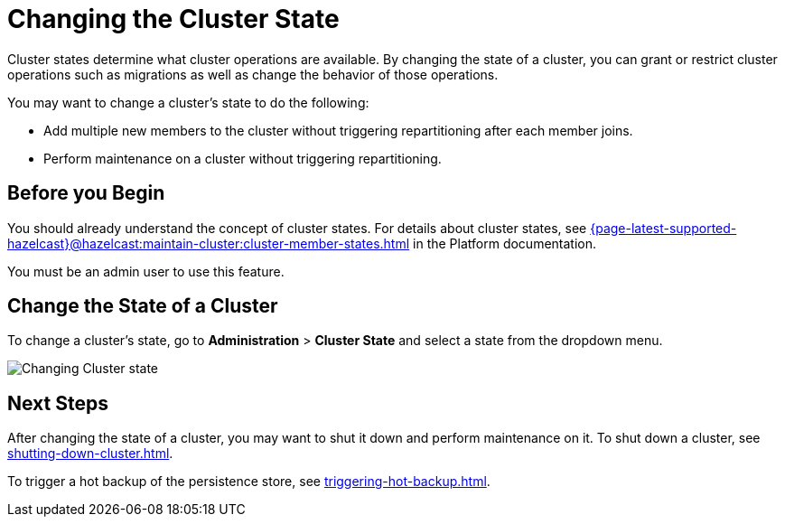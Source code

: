 = Changing the Cluster State
:description: Cluster states determine what cluster operations are available. By changing the state of a cluster, you can grant or restrict cluster operations such as migrations as well as change the behavior of those operations.

{description}

You may want to change a cluster's state to do the following: 

- Add multiple new members to the cluster without triggering repartitioning after each member joins.
- Perform maintenance on a cluster without triggering repartitioning.

== Before you Begin

You should already understand the concept of cluster states. For details about cluster states, see xref:{page-latest-supported-hazelcast}@hazelcast:maintain-cluster:cluster-member-states.adoc[] in the Platform documentation.

You must be an admin user to use this feature.

== Change the State of a Cluster

To change a cluster's state, go to *Administration* > *Cluster State* and select a state from the dropdown menu.

image:ROOT:ChangeClusterState.png[Changing Cluster state]

== Next Steps

After changing the state of a cluster, you may want to shut it down and perform maintenance on it. To shut down a cluster, see xref:shutting-down-cluster.adoc[].

To trigger a hot backup of the persistence store, see xref:triggering-hot-backup.adoc[].


